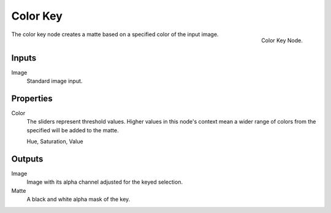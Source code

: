 
*********
Color Key
*********

.. figure:: /images/compositing_nodes_colorkey.png
   :align: right
   :width: 150px

   Color Key Node.

The color key node creates a matte based on a specified color of the input image.

Inputs
======

Image
   Standard image input.


Properties
==========

Color
   The sliders represent threshold values.
   Higher values in this node's context mean a wider range of colors from
   the specified will be added to the matte.

   Hue, Saturation, Value


Outputs
=======

Image
   Image with its alpha channel adjusted for the keyed selection.
Matte
   A black and white alpha mask of the key.


